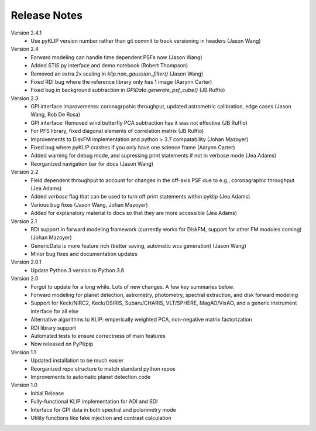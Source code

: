 .. _release-notes:

Release Notes
==============

Version 2.4.1
 * Use pyKLIP version number rather than git commit to track versioning in headers (Jason Wang)

Version 2.4
 * Forward modeling can handle time dependent PSFs now (Jason Wang)
 * Added STIS.py interface and demo notebook (Robert Thompson)
 * Removed an extra 2x scaling in `klip.nan_gaussian_filter()` (Jason Wang)
 * Fixed RDI bug where the reference library only has 1 image (Aarynn Carter)
 * Fixed bug in background subtraction in `GPIData.generate_psf_cube()` (JB Ruffio)

Version 2.3
 * GPI interface improvements: coronagrpahic throughput, updated astrometric calibration, edge cases (Jason Wang, Rob De Rosa)
 * GPI interface: Removed wind butterfly PCA subtraction has it was not effective (JB Ruffio)
 * For PFS library, fixed diagonal elements of correlation matrix (JB Ruffio)
 * Improvements to DiskFM implementation and python > 3.7 compatability (Johan Mazoyer)
 * Fixed bug where pyKLIP crashes if you only have one science frame (Aarynn Carter)
 * Added warning for debug mode, and supressing print statements if not in verbose mode (Jea Adams)
 * Reorganized navigation bar for docs (Jason Wang)

Version 2.2
 * Field dependent throughput to account for changes in the off-axis PSF due to e.g., coronagraphic throughput (Jea Adams)
 * Added `verbose` flag that can be used to turn off print statements within pyklip (Jea Adams)
 * Various bug fixes (Jason Wang, Johan Mazoyer)
 * Added for explanatory material to docs so that they are more accessible (Jea Adams)

Version 2.1
 * RDI support in forward modeling framework (currently works for DiskFM, support for other FM modules coming) (Johan Mazoyer)
 * GenericData is more feature rich (better saving, automatic wcs generation) (Jason Wang)
 * Minor bug fixes and documentation updates

Version 2.0.1
 * Update Python 3 version to Python 3.6

Version 2.0
 * Forgot to update for a long while. Lots of new changes. A few key summaries below.
 * Forward modeling for planet detection, astrometry, photometry, spectral extraction, and disk forward modeling
 * Support for Keck/NIRC2, Keck/OSIRIS, Subaru/CHARIS, VLT/SPHERE, MagAO/VisAO, and a generic instrument interface for all else
 * Alternative algorithms to KLIP: emperically weighted PCA, non-negative matrix factorization
 * RDI library support
 * Automated tests to ensure correctness of main features
 * Now released on PyPI/pip

Version 1.1
 * Updated installation to be much easier
 * Reorganized repo structure to match standard python repos
 * Improvements to automatic planet detection code

Version 1.0
 * Initial Release
 * Fully-functional KLIP implementation for ADI and SDI
 * Interface for GPI data in both spectral and polarimetry mode
 * Utility functions like fake injection and contrast calculation
